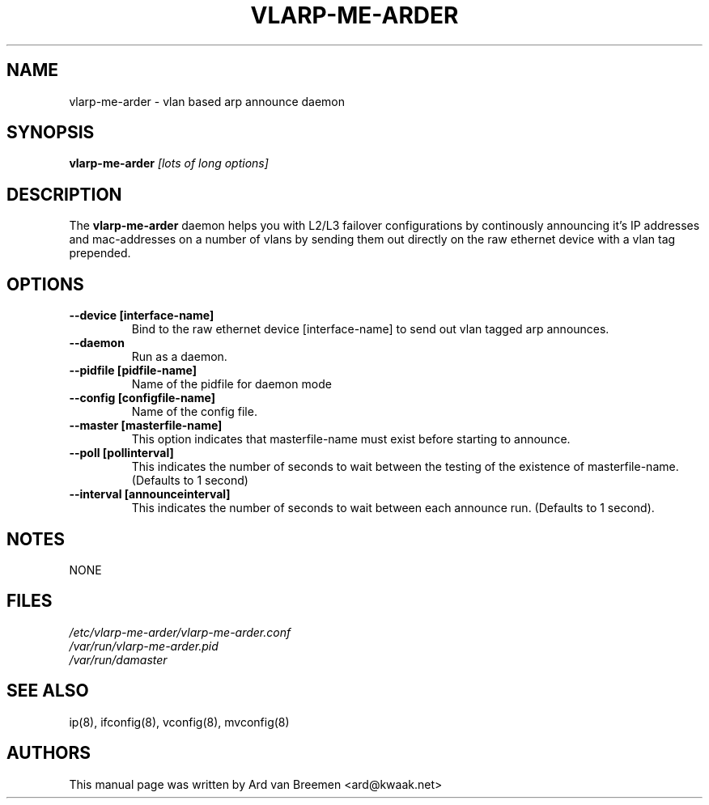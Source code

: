 .TH VLARP-ME-ARDER 8
.\" NAME should be all caps, SECTION should be 1-8, maybe w/ subsection
.\" other parms are allowed: see man(7), man(1)
.SH NAME
vlarp-me-arder \- vlan based arp announce daemon
.SH SYNOPSIS
.B vlarp-me-arder
.I [lots of long options]
.SH "DESCRIPTION"
The
.B vlarp-me-arder
daemon helps you with L2/L3 failover configurations by continously announcing
it's IP addresses and mac-addresses on a number of vlans by sending them out
directly on the raw ethernet device with a vlan tag prepended.
.SH OPTIONS
.TP
.B --device [interface\-name]
Bind to the raw ethernet device [interface\-name] to send out vlan tagged arp
announces.
.TP
.B --daemon
Run as a daemon.
.TP
.B --pidfile [pidfile\-name]
Name of the pidfile for daemon mode
.TP

.B --config [configfile\-name]
Name of the config file.
.TP

.B --master [masterfile\-name]
This option indicates that masterfile\-name must exist before starting to
announce.
.TP
.B --poll [pollinterval]
This indicates the number of seconds to wait between the testing of the
existence of masterfile\-name. (Defaults to 1 second)
.TP

.B --interval [announceinterval]
This indicates the number of seconds to wait between each announce run.
(Defaults to 1 second).

.SH NOTES
NONE
.br
.SH FILES
.I /etc/vlarp-me-arder/vlarp-me-arder.conf
.br
.I /var/run/vlarp-me-arder.pid
.br
.I /var/run/damaster
.br
.SH SEE ALSO
ip(8), ifconfig(8), vconfig(8), mvconfig(8)
.SH AUTHORS
This manual page was written by Ard van Breemen <ard@kwaak.net>
.br

